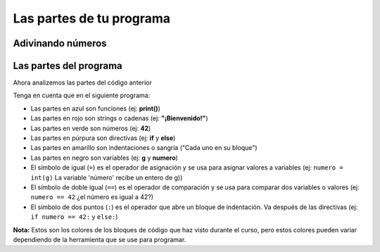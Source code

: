 .. role:: black
.. role:: blue
.. role:: red
.. role:: green
.. role:: purple
.. role:: yellow

Las partes de tu programa
=========================

Adivinando números
------------------

.. activecode:: ac_l30_2
    :stdin:

    print("Bienvenido!")
    g = input("Ingrese un número: ")
    numero = int(g)
    if numero == 42:
        print("¡Ganaste!")
    else:
        print("¡Tú perdiste!")
    print("¡Fin del juego!")
    

Las partes del programa
-----------------------

Ahora analizemos las partes del código anterior

.. raw:: html

   <div>
        <style>
            div.code-example {border: 1px ; border: 1.5px solid #b3b3b3; padding: 15px;
                border-radius: 4px; background-color:rgb(226, 226, 226)}
            code.code-example {font-size: 20px;background-color:transparent}
            .black {color:black}
            .blue {color:#3300AA}
            .red {color:#AA1111}
            .green {color:#116644}
            .purple {color:#770088}
            .yellow {background:yellow}
        </style>
        <div class="code-example">
            <code class="code-example">
                <text class="blue">print</text><text class="black">(</text><text class="red">"Bienvenido!"</text><text class="black">)</text><br/>
                <text class="black">g = </text><text class="blue">input</text><text class="black">(</text><text class="red">"Ingrese un número: "</text><text class="black">)</text><br/>
                <text class="black">numero = </text><text class="blue">int</text><text class="black">(g)</text><br/>
                <text class="purple">if</text> <text class="black">numero == </text><text class="green">42</text><text class="black">:</text><br/>
                <text class="yellow">&nbsp;&nbsp;&nbsp;&nbsp;</text><text class="blue">print</text><text class="black">(</text><text class="red">"¡Ganaste!"</text><text class="black">)</text><br/>
                <text class="purple">else</text><text class="black">:</text><br/>
                <text class="yellow">&nbsp;&nbsp;&nbsp;&nbsp;</text><text class="blue">print</text><text class="black">(</text><text class="red">"¡Tú perdiste!"</text><text class="black">)</text><br/>
                <text class="blue">print</text><text class="black">(</text><text class="red">"¡Fin del juego!"</text><text class="black">)</text><br/>
            </code>
        </div>
    </div>

Tenga en cuenta que en el siguiente programa:

+ Las partes en azul son :blue:`funciones` (ej: **print()**) 
+ Las partes en rojo son :red:`strings o cadenas` (ej: **"¡Bienvenido!"**)
+ Las partes en verde son :green:`números` (ej: **42**)
+ Las partes en púrpura son :purple:`directivas` (ej: **if** y **else**)
+ Las partes en amarillo son :yellow:`indentaciones o sangría` ("Cada uno en su bloque")
+ Las partes en negro son :black:`variables` (ej: **g** y **numero**)
+ El símbolo de igual (``=``) es el operador de asignación y se usa para asignar valores a variables (ej: ``numero = int(g)`` La variable 'número' recibe un entero de g))
+ El símbolo de doble igual (``==``) es el operador de comparación y se usa para comparar dos variables o valores (ej: ``numero == 42`` ¿el número es igual a 42?)
+ El símbolo de dos puntos (``:``) es el operador que abre un bloque de indentación. Va después de las directivas (ej: ``if numero == 42:`` y ``else:``) 

**Nota:** Estos son los colores de los bloques de código que haz visto durante el curso, pero estos colores pueden variar dependiendo de la herramienta que se use para programar.